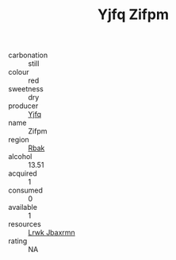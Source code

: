 :PROPERTIES:
:ID:                     f86d03c1-7fee-4451-8548-7584339b22ad
:END:
#+TITLE: Yjfq Zifpm 

- carbonation :: still
- colour :: red
- sweetness :: dry
- producer :: [[id:35992ec3-be8f-45d4-87e9-fe8216552764][Yjfq]]
- name :: Zifpm
- region :: [[id:77991750-dea6-4276-bb68-bc388de42400][Rbak]]
- alcohol :: 13.51
- acquired :: 1
- consumed :: 0
- available :: 1
- resources :: [[id:a9621b95-966c-4319-8256-6168df5411b3][Lrwk Jbaxrmn]]
- rating :: NA


